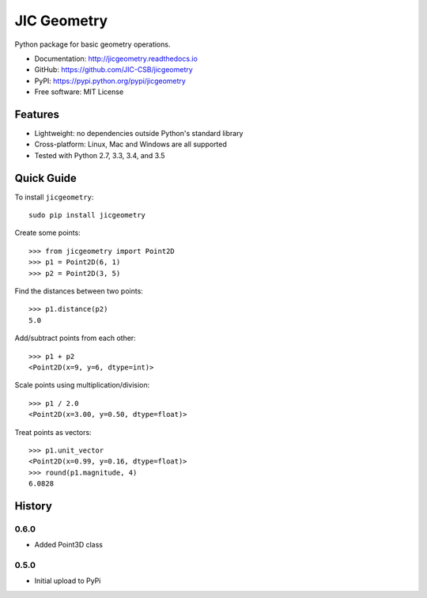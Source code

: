 JIC Geometry
============

.. image:: https://badge.fury.io/py/jicgeometry.svg
   :target: http://badge.fury.io/py/jicgeometry
   :alt: PyPi package

.. image:: https://travis-ci.org/JIC-CSB/jicgeometry.svg?branch=master
   :target: https://travis-ci.org/JIC-CSB/jicgeometry
   :alt: Travis CI build status (Linux)

.. image:: https://ci.appveyor.com/api/projects/status/skvp3sa9f5htpnkf?svg=true
   :target: https://ci.appveyor.com/project/tjelvar-olsson/jicgeometry
   :alt: AppVeyor CI build status (Windows)

.. image:: http://codecov.io/github/JIC-CSB/jicgeometry/coverage.svg?branch=master
   :target: http://codecov.io/github/JIC-CSB/jicgeometry?branch=master
   :alt: Code Coverage

.. image:: https://readthedocs.org/projects/jicgeometry/badge/?version=latest
   :target: https://readthedocs.org/projects/jicgeometry?badge=latest
   :alt: Documentation Status

Python package for basic geometry operations.

- Documentation: http://jicgeometry.readthedocs.io
- GitHub: https://github.com/JIC-CSB/jicgeometry
- PyPI: https://pypi.python.org/pypi/jicgeometry
- Free software: MIT License

Features
--------

- Lightweight: no dependencies outside Python's standard library
- Cross-platform: Linux, Mac and Windows are all supported
- Tested with Python 2.7, 3.3, 3.4, and 3.5


Quick Guide
-----------

To install ``jicgeometry``::

    sudo pip install jicgeometry

Create some points::

    >>> from jicgeometry import Point2D
    >>> p1 = Point2D(6, 1)
    >>> p2 = Point2D(3, 5)

Find the distances between two points::

    >>> p1.distance(p2)
    5.0

Add/subtract points from each other::

    >>> p1 + p2
    <Point2D(x=9, y=6, dtype=int)>

Scale points using multiplication/division::

    >>> p1 / 2.0
    <Point2D(x=3.00, y=0.50, dtype=float)>

Treat points as vectors::

    >>> p1.unit_vector
    <Point2D(x=0.99, y=0.16, dtype=float)>
    >>> round(p1.magnitude, 4)
    6.0828


History
-------

0.6.0
^^^^^

- Added Point3D class


0.5.0
^^^^^

- Initial upload to PyPi
